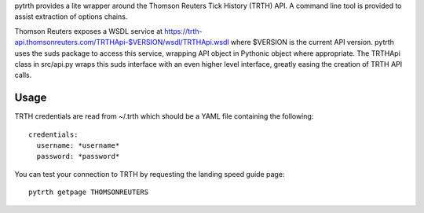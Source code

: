 pytrth provides a lite wrapper around the Thomson Reuters Tick History (TRTH)
API. A command line tool is provided to assist extraction of options chains.

Thomson Reuters exposes a WSDL service at https://trth-api.thomsonreuters.com/TRTHApi-$VERSION/wsdl/TRTHApi.wsdl where
$VERSION is the current API version. pytrth uses the suds package to access this
service, wrapping API object in Pythonic object where appropriate. The TRTHApi
class in src/api.py wraps this suds interface with an even higher level
interface, greatly easing the creation of TRTH API calls.

Usage
=====

TRTH credentials are read from ~/.trth which should be a YAML file containing the following::

  credentials:
    username: *username*
    password: *password*

You can test your connection to TRTH by requesting the landing speed guide page::
  
  pytrth getpage THOMSONREUTERS


